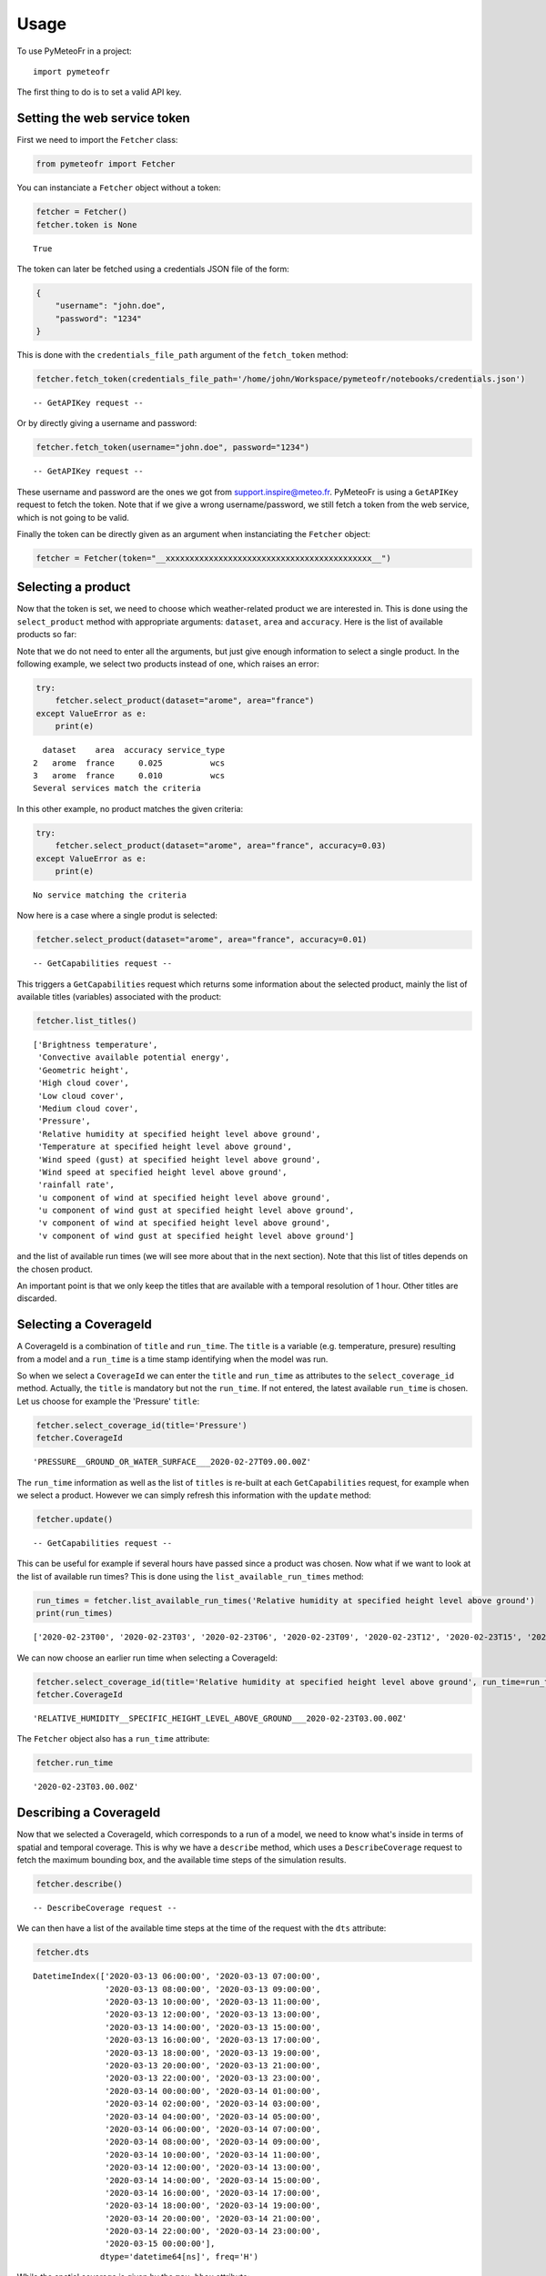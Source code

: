 =====
Usage
=====

To use PyMeteoFr in a project::

    import pymeteofr

The first thing to do is to set a valid API key.

Setting the web service token
=============================

First we need to import the ``Fetcher`` class:

.. code:: ipython3

    from pymeteofr import Fetcher

You can instanciate a ``Fetcher`` object without a token:

.. code:: ipython3

    fetcher = Fetcher()
    fetcher.token is None

.. parsed-literal::

    True

The token can later be fetched using a credentials JSON file of
the form:

.. code:: json

   {
       "username": "john.doe",
       "password": "1234"
   }

This is done with the ``credentials_file_path`` argument of the ``fetch_token`` method:

.. code:: ipython3

    fetcher.fetch_token(credentials_file_path='/home/john/Workspace/pymeteofr/notebooks/credentials.json')

.. parsed-literal::

    -- GetAPIKey request --

Or by directly giving a username and password:

.. code:: ipython3

    fetcher.fetch_token(username="john.doe", password="1234")

.. parsed-literal::

    -- GetAPIKey request --

These username and password are the ones we got from support.inspire@meteo.fr. PyMeteoFr is using a ``GetAPIKey`` request to fetch the token. Note that if we give a wrong username/password, we still fetch a token from the web service, which is not going to be valid.

Finally the token can be directly given as an argument when instanciating the ``Fetcher`` object:

.. code:: ipython3

    fetcher = Fetcher(token="__xxxxxxxxxxxxxxxxxxxxxxxxxxxxxxxxxxxxxxxxxxx__")

Selecting a product
===================

Now that the token is set, we need to choose which weather-related product we are interested in. This is done using the ``select_product`` method with appropriate arguments: ``dataset``, ``area`` and ``accuracy``. Here is the list of available products so far:

.. raw:: html

    <div>
    <style scoped>
        .dataframe tbody tr th:only-of-type {
            vertical-align: middle;
        }
    
        .dataframe tbody tr th {
            vertical-align: top;
        }
    
        .dataframe thead th {
            text-align: right;
        }
    </style>
    <table border="1" class="dataframe">
      <thead>
        <tr style="text-align: right;">
          <th></th>
          <th>dataset</th>
          <th>area</th>
          <th>accuracy</th>
        </tr>
      </thead>
      <tbody>
        <tr>
          <th>0</th>
          <td>arpege</td>
          <td>world</td>
          <td>0.500</td>
        </tr>
        <tr>
          <th>1</th>
          <td>arpege</td>
          <td>europe</td>
          <td>0.100</td>
        </tr>
        <tr>
          <th>2</th>
          <td>arome</td>
          <td>france</td>
          <td>0.025</td>
        </tr>
        <tr>
          <th>3</th>
          <td>arome</td>
          <td>france</td>
          <td>0.010</td>
        </tr>
        <tr>
          <th>4</th>
          <td>arome</td>
          <td>antilles</td>
          <td>0.025</td>
        </tr>
        <tr>
          <th>5</th>
          <td>arome</td>
          <td>guyane</td>
          <td>0.025</td>
        </tr>
        <tr>
          <th>6</th>
          <td>arome</td>
          <td>réunion</td>
          <td>0.025</td>
        </tr>
        <tr>
          <th>7</th>
          <td>arome</td>
          <td>nouvelle-calédonie</td>
          <td>0.025</td>
        </tr>
        <tr>
          <th>8</th>
          <td>arome</td>
          <td>polynésie</td>
          <td>0.025</td>
        </tr>
      </tbody>
    </table>
    </div>

Note that we do not need to enter all the arguments, but just give enough information to select a single product. In the following example, we select two products instead of one, which raises an error:

.. code:: ipython3

    try:
        fetcher.select_product(dataset="arome", area="france")
    except ValueError as e:
        print(e)

.. parsed-literal::

      dataset    area  accuracy service_type
    2   arome  france     0.025          wcs
    3   arome  france     0.010          wcs
    Several services match the criteria

In this other example, no product matches the given criteria:

.. code:: ipython3

    try:
        fetcher.select_product(dataset="arome", area="france", accuracy=0.03)
    except ValueError as e:
        print(e)

.. parsed-literal::

    No service matching the criteria

Now here is a case where a single produt is selected:

.. code:: ipython3

    fetcher.select_product(dataset="arome", area="france", accuracy=0.01)

.. parsed-literal::
    -- GetCapabilities request --

This triggers a ``GetCapabilities`` request which returns some information about the selected product, mainly the list of available titles (variables) associated with the product:

.. code:: ipython3

    fetcher.list_titles()

.. parsed-literal::

    ['Brightness temperature',
     'Convective available potential energy',
     'Geometric height',
     'High cloud cover',
     'Low cloud cover',
     'Medium cloud cover',
     'Pressure',
     'Relative humidity at specified height level above ground',
     'Temperature at specified height level above ground',
     'Wind speed (gust) at specified height level above ground',
     'Wind speed at specified height level above ground',
     'rainfall rate',
     'u component of wind at specified height level above ground',
     'u component of wind gust at specified height level above ground',
     'v component of wind at specified height level above ground',
     'v component of wind gust at specified height level above ground']

and the list of available run times (we will see more about that in the next section). Note that this list of titles depends on the chosen product.

An important point is that we only keep the titles that are available with a temporal resolution of 1 hour. Other titles are discarded.


Selecting a CoverageId
======================

A CoverageId is a combination of ``title`` and ``run_time``. The ``title`` is a variable (e.g. temperature, presure) resulting from a model and a ``run_time`` is a time stamp identifying when the model was run. 

So when we select a ``CoverageId`` we can enter the ``title`` and ``run_time`` as attributes to the ``select_coverage_id`` method. Actually, the ``title`` is mandatory but not the ``run_time``. If not entered, the latest available ``run_time`` is chosen. Let us choose for example the 'Pressure' ``title``:

.. code:: ipython3

    fetcher.select_coverage_id(title='Pressure')
    fetcher.CoverageId

.. parsed-literal::

    'PRESSURE__GROUND_OR_WATER_SURFACE___2020-02-27T09.00.00Z'

The ``run_time`` information as well as the list of ``titles`` is re-built at each ``GetCapabilities`` request, for example when we select a product. However we can simply refresh this information with the ``update`` method:

.. code:: ipython3

    fetcher.update()

.. parsed-literal::
    -- GetCapabilities request --

This can be useful for example if several hours have passed since a product was chosen. Now what if we want to look at the list of available run times? This is done using the ``list_available_run_times`` method:

.. code:: ipython3

    run_times = fetcher.list_available_run_times('Relative humidity at specified height level above ground')
    print(run_times)

.. parsed-literal::

    ['2020-02-23T00', '2020-02-23T03', '2020-02-23T06', '2020-02-23T09', '2020-02-23T12', '2020-02-23T15', '2020-02-23T18', '2020-02-23T21', '2020-02-24T00', '2020-02-24T03', '2020-02-24T06', '2020-02-24T09', '2020-02-24T12', '2020-02-24T15', '2020-02-24T18', '2020-02-24T21', '2020-02-25T00', '2020-02-25T03', '2020-02-25T06', '2020-02-25T09', '2020-02-25T12', '2020-02-25T15', '2020-02-25T18', '2020-02-25T21', '2020-02-26T00', '2020-02-26T03', '2020-02-26T06', '2020-02-26T09', '2020-02-26T12', '2020-02-26T15', '2020-02-26T18', '2020-02-26T21', '2020-02-27T00', '2020-02-27T03', '2020-02-27T06', '2020-02-27T09']

We can now choose an earlier run time when selecting a CoverageId:

.. code:: ipython3

    fetcher.select_coverage_id(title='Relative humidity at specified height level above ground', run_time=run_times[1])
    fetcher.CoverageId

.. parsed-literal::

    'RELATIVE_HUMIDITY__SPECIFIC_HEIGHT_LEVEL_ABOVE_GROUND___2020-02-23T03.00.00Z'

The ``Fetcher`` object also has a ``run_time`` attribute:

.. code:: ipython3

	fetcher.run_time

.. parsed-literal::

	'2020-02-23T03.00.00Z'

Describing a CoverageId
=======================

Now that we selected a CoverageId, which corresponds to a run of a model, we need to know what's inside in terms of spatial and temporal coverage. This is why we have a ``describe`` method, which uses a ``DescribeCoverage`` request to fetch the maximum bounding box, and the available time steps of the simulation results.

.. code:: ipython3

    fetcher.describe()

.. parsed-literal::

    -- DescribeCoverage request --

We can then have a list of the available time steps at the time of the request with the ``dts`` attribute:

.. code:: ipython3

    fetcher.dts

.. parsed-literal::

    DatetimeIndex(['2020-03-13 06:00:00', '2020-03-13 07:00:00',
                   '2020-03-13 08:00:00', '2020-03-13 09:00:00',
                   '2020-03-13 10:00:00', '2020-03-13 11:00:00',
                   '2020-03-13 12:00:00', '2020-03-13 13:00:00',
                   '2020-03-13 14:00:00', '2020-03-13 15:00:00',
                   '2020-03-13 16:00:00', '2020-03-13 17:00:00',
                   '2020-03-13 18:00:00', '2020-03-13 19:00:00',
                   '2020-03-13 20:00:00', '2020-03-13 21:00:00',
                   '2020-03-13 22:00:00', '2020-03-13 23:00:00',
                   '2020-03-14 00:00:00', '2020-03-14 01:00:00',
                   '2020-03-14 02:00:00', '2020-03-14 03:00:00',
                   '2020-03-14 04:00:00', '2020-03-14 05:00:00',
                   '2020-03-14 06:00:00', '2020-03-14 07:00:00',
                   '2020-03-14 08:00:00', '2020-03-14 09:00:00',
                   '2020-03-14 10:00:00', '2020-03-14 11:00:00',
                   '2020-03-14 12:00:00', '2020-03-14 13:00:00',
                   '2020-03-14 14:00:00', '2020-03-14 15:00:00',
                   '2020-03-14 16:00:00', '2020-03-14 17:00:00',
                   '2020-03-14 18:00:00', '2020-03-14 19:00:00',
                   '2020-03-14 20:00:00', '2020-03-14 21:00:00',
                   '2020-03-14 22:00:00', '2020-03-14 23:00:00',
                   '2020-03-15 00:00:00'],
                  dtype='datetime64[ns]', freq='H')


While the spatial coverage is given by the ``max_bbox`` attribute:

.. code:: ipython3

    fetcher.max_bbox

.. parsed-literal::

    (-12.0, 37.5, 16.0, 55.4)

This is a bounding box expressed in WGS84 (EPSG:4326) CRS. However the computation uses a different CRS, which may create some empty zones within the WGS84 bounding box:

.. image:: media/europe_07.png
   :alt: arome
   :scale: 50 %
   :align: center

Setting the horizon of interest
===============================

When the run time is fairly new, all the time steps are not available yet: they are progressively being pushed to the web service. So there is some chance that the latest run time is not complete. This is why we created the ``check_run_time`` method. The argument is the horizon of the forecasts, expressed in hours, that you want. Suppose that you are interested in the next 24 hours, starting from now:

.. code:: ipython3

    fetcher.check_run_time(horizon=24)

.. parsed-literal::

    -- DescribeCoverage request --
    Switched to previous (Python index: -2) run time
    -- DescribeCoverage request --

What ``check_run_time`` does, is looping through the available run times from latest to oldest, until the time steps corresponding to the next 24 hours are found, and then setting this run time/CoverageId. Also it creates a list of the time steps of interest:

.. code:: ipython3

	fetcher.check_run_time(4)

.. parsed-literal::

	-- DescribeCoverage request --

.. code:: ipython3

	fetcher.requested_dts

.. parsed-literal::

	['2020-03-13T17:00:00Z',
	 '2020-03-13T18:00:00Z',
	 '2020-03-13T19:00:00Z',
	 '2020-03-13T20:00:00Z']

.. code:: ipython3

	from datetime import datetime
	datetime.now().isoformat()

.. parsed-literal::

	'2020-03-13T17:02:16.522364'

These datetimes always are in the future. These are the time steps that we are going to fetch with the ``create_3D_array`` method.